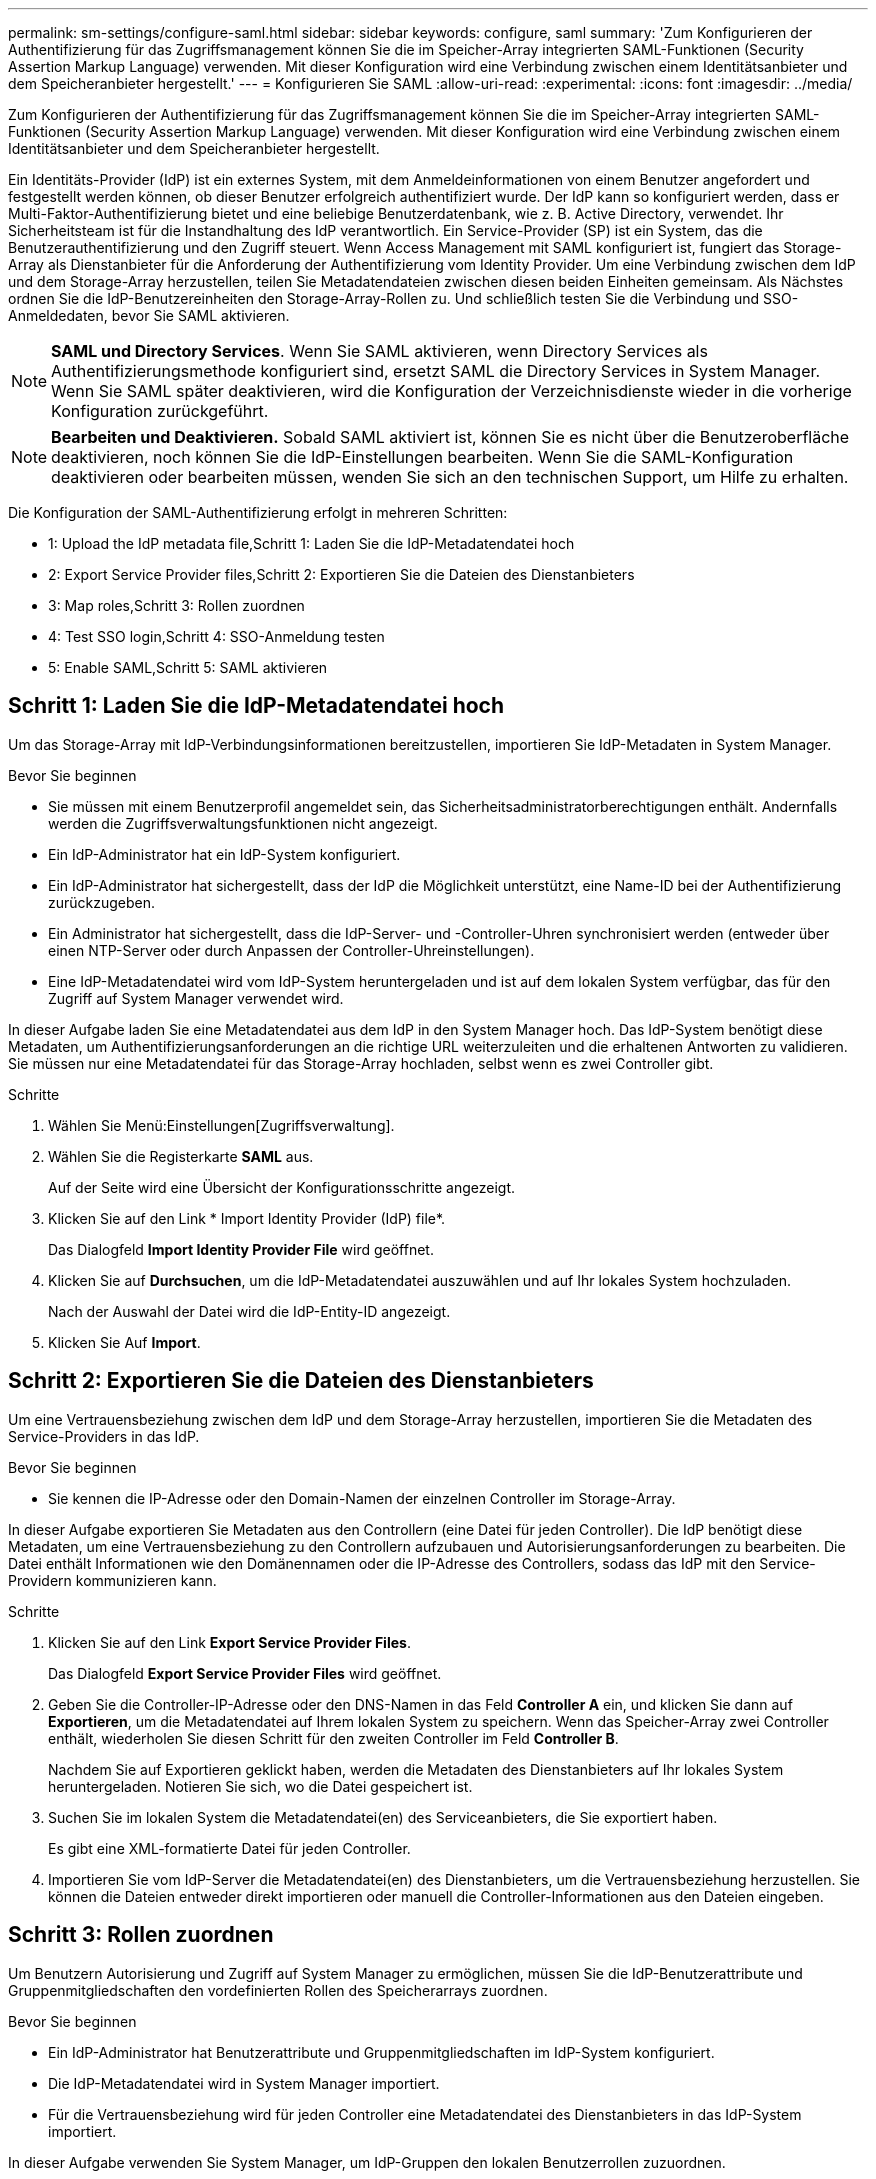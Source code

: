 ---
permalink: sm-settings/configure-saml.html 
sidebar: sidebar 
keywords: configure, saml 
summary: 'Zum Konfigurieren der Authentifizierung für das Zugriffsmanagement können Sie die im Speicher-Array integrierten SAML-Funktionen (Security Assertion Markup Language) verwenden. Mit dieser Konfiguration wird eine Verbindung zwischen einem Identitätsanbieter und dem Speicheranbieter hergestellt.' 
---
= Konfigurieren Sie SAML
:allow-uri-read: 
:experimental: 
:icons: font
:imagesdir: ../media/


[role="lead"]
Zum Konfigurieren der Authentifizierung für das Zugriffsmanagement können Sie die im Speicher-Array integrierten SAML-Funktionen (Security Assertion Markup Language) verwenden. Mit dieser Konfiguration wird eine Verbindung zwischen einem Identitätsanbieter und dem Speicheranbieter hergestellt.

Ein Identitäts-Provider (IdP) ist ein externes System, mit dem Anmeldeinformationen von einem Benutzer angefordert und festgestellt werden können, ob dieser Benutzer erfolgreich authentifiziert wurde. Der IdP kann so konfiguriert werden, dass er Multi-Faktor-Authentifizierung bietet und eine beliebige Benutzerdatenbank, wie z. B. Active Directory, verwendet. Ihr Sicherheitsteam ist für die Instandhaltung des IdP verantwortlich. Ein Service-Provider (SP) ist ein System, das die Benutzerauthentifizierung und den Zugriff steuert. Wenn Access Management mit SAML konfiguriert ist, fungiert das Storage-Array als Dienstanbieter für die Anforderung der Authentifizierung vom Identity Provider. Um eine Verbindung zwischen dem IdP und dem Storage-Array herzustellen, teilen Sie Metadatendateien zwischen diesen beiden Einheiten gemeinsam. Als Nächstes ordnen Sie die IdP-Benutzereinheiten den Storage-Array-Rollen zu. Und schließlich testen Sie die Verbindung und SSO-Anmeldedaten, bevor Sie SAML aktivieren.

[NOTE]
====
*SAML und Directory Services*. Wenn Sie SAML aktivieren, wenn Directory Services als Authentifizierungsmethode konfiguriert sind, ersetzt SAML die Directory Services in System Manager. Wenn Sie SAML später deaktivieren, wird die Konfiguration der Verzeichnisdienste wieder in die vorherige Konfiguration zurückgeführt.

====
[NOTE]
====
*Bearbeiten und Deaktivieren.* Sobald SAML aktiviert ist, können Sie es nicht über die Benutzeroberfläche deaktivieren, noch können Sie die IdP-Einstellungen bearbeiten. Wenn Sie die SAML-Konfiguration deaktivieren oder bearbeiten müssen, wenden Sie sich an den technischen Support, um Hilfe zu erhalten.

====
Die Konfiguration der SAML-Authentifizierung erfolgt in mehreren Schritten:

*  1: Upload the IdP metadata file,Schritt 1: Laden Sie die IdP-Metadatendatei hoch
*  2: Export Service Provider files,Schritt 2: Exportieren Sie die Dateien des Dienstanbieters
*  3: Map roles,Schritt 3: Rollen zuordnen
*  4: Test SSO login,Schritt 4: SSO-Anmeldung testen
*  5: Enable SAML,Schritt 5: SAML aktivieren




== Schritt 1: Laden Sie die IdP-Metadatendatei hoch

[role="lead"]
Um das Storage-Array mit IdP-Verbindungsinformationen bereitzustellen, importieren Sie IdP-Metadaten in System Manager.

.Bevor Sie beginnen
* Sie müssen mit einem Benutzerprofil angemeldet sein, das Sicherheitsadministratorberechtigungen enthält. Andernfalls werden die Zugriffsverwaltungsfunktionen nicht angezeigt.
* Ein IdP-Administrator hat ein IdP-System konfiguriert.
* Ein IdP-Administrator hat sichergestellt, dass der IdP die Möglichkeit unterstützt, eine Name-ID bei der Authentifizierung zurückzugeben.
* Ein Administrator hat sichergestellt, dass die IdP-Server- und -Controller-Uhren synchronisiert werden (entweder über einen NTP-Server oder durch Anpassen der Controller-Uhreinstellungen).
* Eine IdP-Metadatendatei wird vom IdP-System heruntergeladen und ist auf dem lokalen System verfügbar, das für den Zugriff auf System Manager verwendet wird.


In dieser Aufgabe laden Sie eine Metadatendatei aus dem IdP in den System Manager hoch. Das IdP-System benötigt diese Metadaten, um Authentifizierungsanforderungen an die richtige URL weiterzuleiten und die erhaltenen Antworten zu validieren. Sie müssen nur eine Metadatendatei für das Storage-Array hochladen, selbst wenn es zwei Controller gibt.

.Schritte
. Wählen Sie Menü:Einstellungen[Zugriffsverwaltung].
. Wählen Sie die Registerkarte *SAML* aus.
+
Auf der Seite wird eine Übersicht der Konfigurationsschritte angezeigt.

. Klicken Sie auf den Link * Import Identity Provider (IdP) file*.
+
Das Dialogfeld *Import Identity Provider File* wird geöffnet.

. Klicken Sie auf *Durchsuchen*, um die IdP-Metadatendatei auszuwählen und auf Ihr lokales System hochzuladen.
+
Nach der Auswahl der Datei wird die IdP-Entity-ID angezeigt.

. Klicken Sie Auf *Import*.




== Schritt 2: Exportieren Sie die Dateien des Dienstanbieters

[role="lead"]
Um eine Vertrauensbeziehung zwischen dem IdP und dem Storage-Array herzustellen, importieren Sie die Metadaten des Service-Providers in das IdP.

.Bevor Sie beginnen
* Sie kennen die IP-Adresse oder den Domain-Namen der einzelnen Controller im Storage-Array.


In dieser Aufgabe exportieren Sie Metadaten aus den Controllern (eine Datei für jeden Controller). Die IdP benötigt diese Metadaten, um eine Vertrauensbeziehung zu den Controllern aufzubauen und Autorisierungsanforderungen zu bearbeiten. Die Datei enthält Informationen wie den Domänennamen oder die IP-Adresse des Controllers, sodass das IdP mit den Service-Providern kommunizieren kann.

.Schritte
. Klicken Sie auf den Link *Export Service Provider Files*.
+
Das Dialogfeld *Export Service Provider Files* wird geöffnet.

. Geben Sie die Controller-IP-Adresse oder den DNS-Namen in das Feld *Controller A* ein, und klicken Sie dann auf *Exportieren*, um die Metadatendatei auf Ihrem lokalen System zu speichern. Wenn das Speicher-Array zwei Controller enthält, wiederholen Sie diesen Schritt für den zweiten Controller im Feld *Controller B*.
+
Nachdem Sie auf Exportieren geklickt haben, werden die Metadaten des Dienstanbieters auf Ihr lokales System heruntergeladen. Notieren Sie sich, wo die Datei gespeichert ist.

. Suchen Sie im lokalen System die Metadatendatei(en) des Serviceanbieters, die Sie exportiert haben.
+
Es gibt eine XML-formatierte Datei für jeden Controller.

. Importieren Sie vom IdP-Server die Metadatendatei(en) des Dienstanbieters, um die Vertrauensbeziehung herzustellen. Sie können die Dateien entweder direkt importieren oder manuell die Controller-Informationen aus den Dateien eingeben.




== Schritt 3: Rollen zuordnen

[role="lead"]
Um Benutzern Autorisierung und Zugriff auf System Manager zu ermöglichen, müssen Sie die IdP-Benutzerattribute und Gruppenmitgliedschaften den vordefinierten Rollen des Speicherarrays zuordnen.

.Bevor Sie beginnen
* Ein IdP-Administrator hat Benutzerattribute und Gruppenmitgliedschaften im IdP-System konfiguriert.
* Die IdP-Metadatendatei wird in System Manager importiert.
* Für die Vertrauensbeziehung wird für jeden Controller eine Metadatendatei des Dienstanbieters in das IdP-System importiert.


In dieser Aufgabe verwenden Sie System Manager, um IdP-Gruppen den lokalen Benutzerrollen zuzuordnen.

.Schritte
. Klicken Sie auf den Link, um System Manager-Rollen zuzuordnen.
+
Das Dialogfeld *Rollenzuordnung* wird geöffnet.

. Weisen Sie den vordefinierten Rollen IdP-Benutzerattribute und -Gruppen zu. Einer Gruppe können mehrere Rollen zugewiesen sein.
+
.Felddetails
====
|===
| Einstellung | Beschreibung 


 a| 
*Zuordnungen*



 a| 
Benutzerattribut
 a| 
Geben Sie das Attribut (z. B. „Mitglied von“) für die zuzuordnenden SAML-Gruppe an.



 a| 
Attributwert
 a| 
Geben Sie den Attributwert für die zu zugeordnete Gruppe an.



 a| 
Rollen
 a| 
Klicken Sie in das Feld, und wählen Sie eine der Rollen des Speicherarrays aus, die dem Attribut zugeordnet werden sollen. Sie müssen jede Rolle einzeln auswählen, die Sie einschließen möchten. Die Rolle „Monitor“ ist erforderlich, wenn Sie sich mit den anderen Rollen bei System Manager anmelden. Die Sicherheitsadministratorrolle ist auch für mindestens eine Gruppe erforderlich. Die zugeordneten Rollen umfassen die folgenden Berechtigungen:

** *Storage Admin* -- Vollzugriff auf die Speicherobjekte (z. B. Volumes und Disk Pools), aber kein Zugriff auf die Sicherheitskonfiguration.
** *Security Admin* -- Zugriff auf die Sicherheitskonfiguration in Access Management, Zertifikatverwaltung, Audit Log Management und die Möglichkeit, die alte Management-Schnittstelle (Symbol) ein- oder auszuschalten.
** *Support Admin* -- Zugriff auf alle Hardware-Ressourcen auf dem Speicher-Array, Ausfalldaten, MEL-Ereignisse und Controller-Firmware-Upgrades. Kein Zugriff auf Speicherobjekte oder die Sicherheitskonfiguration.
** *Monitor* -- schreibgeschützter Zugriff auf alle Speicherobjekte, aber kein Zugriff auf die Sicherheitskonfiguration.


|===
====
+
[NOTE]
====
Die Überwachungsrolle ist für alle Benutzer, einschließlich des Administrators, erforderlich. Der System Manager funktioniert ohne die vorhandene Monitorrolle nicht ordnungsgemäß für alle Benutzer.

====
. Klicken Sie auf *Weitere Zuordnungen hinzufügen*, um weitere Gruppen-zu-Rolle-Zuordnungen einzugeben.
+
[NOTE]
====
Rollenzuordnungen können geändert werden, nachdem SAML aktiviert ist.

====
. Wenn Sie mit den Zuordnungen fertig sind, klicken Sie auf *Speichern*.




== Schritt 4: SSO-Anmeldung testen

[role="lead"]
Um sicherzustellen, dass das IdP-System und das Speicherarray kommunizieren können, können Sie optional eine SSO-Anmeldung testen. Dieser Test wird auch während des letzten Schritts zur Aktivierung von SAML durchgeführt.

.Bevor Sie beginnen
* Die IdP-Metadatendatei wird in System Manager importiert.
* Für die Vertrauensbeziehung wird für jeden Controller eine Metadatendatei des Dienstanbieters in das IdP-System importiert.


.Schritte
. Klicken Sie auf den Link *SSO-Login testen*.
+
Zum Eingeben von SSO-Anmeldedaten wird ein Dialogfeld geöffnet.

. Geben Sie die Anmeldeinformationen für einen Benutzer mit Sicherheitsadministratorrechten und Überwachungsberechtigungen ein.
+
Ein Dialogfeld wird geöffnet, während das System die Anmeldung testet.

. Suchen Sie nach einer Meldung für den erfolgreichen Test. Wenn der Test erfolgreich abgeschlossen wurde, fahren Sie mit dem nächsten Schritt zur Aktivierung von SAML fort.
+
Wenn der Test nicht erfolgreich abgeschlossen wird, wird eine Fehlermeldung mit weiteren Informationen angezeigt. Stellen Sie sicher, dass:

+
** Der Benutzer gehört zu einer Gruppe mit Berechtigungen für Security Admin und Monitor.
** Die Metadaten, die Sie für den IdP-Server hochgeladen haben, sind korrekt.
** Die Controller-Adressen in den SP-Metadatendateien sind korrekt.






== Schritt 5: SAML aktivieren

[role="lead"]
Ihr letzter Schritt ist die Aktivierung der SAML-Benutzerauthentifizierung.

.Bevor Sie beginnen
* Die IdP-Metadatendatei wird in System Manager importiert.
* Für die Vertrauensbeziehung wird für jeden Controller eine Metadatendatei des Dienstanbieters in das IdP-System importiert.
* Mindestens ein Monitor und eine Sicherheitsadministratorzuordnung sind konfiguriert.


In dieser Aufgabe wird beschrieben, wie die SAML-Konfiguration für die Benutzerauthentifizierung abgeschlossen wird. Während dieses Prozesses werden Sie vom System auch aufgefordert, eine SSO-Anmeldung zu testen. Der SSO-Anmelde-Test wird im vorherigen Schritt beschrieben.

[NOTE]
====
*Bearbeiten und Deaktivieren.* Sobald SAML aktiviert ist, können Sie es nicht über die Benutzeroberfläche deaktivieren, noch können Sie die IdP-Einstellungen bearbeiten. Wenn Sie die SAML-Konfiguration deaktivieren oder bearbeiten müssen, wenden Sie sich an den technischen Support, um Hilfe zu erhalten.

====
.Schritte
. Wählen Sie auf der Registerkarte *SAML* den Link *SAML* aktivieren.
+
Das Dialogfeld *SAML aktivieren* wird geöffnet.

. Typ `enable`, Und klicken Sie dann auf *Aktivieren*.
. Geben Sie die Benutzeranmeldeinformationen für einen SSO-Anmeldetest ein.


Nachdem das System SAML aktiviert hat, werden alle aktiven Sitzungen beendet und die Authentifizierung von Benutzern über SAML beginnt.
